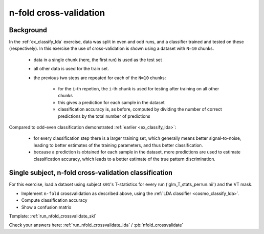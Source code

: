 .. _`ex_nfold_crossvalidation`:

n-fold cross-validation
=======================

Background
++++++++++

In the :ref:`ex_classify_lda` exercise, data was split in even and odd runs, and a classifier trained and tested on these (respectively). In this exercise the use of cross-validation is shown using a dataset with ``N=10`` chunks.

    - data in a single chunk (here, the first run) is used as the test set
    - all other data is used for the train set. 
    - the previous two steps are repeated for each of the ``N=10`` chunks:

        + for the ``i``-th repetion, the ``i``-th chunk is used for testing after training on all other chunks
        + this gives a prediction for each sample in the dataset
        + classification accuracy is, as before, computed by dividing the number of correct predictions by the total number of predictions

Compared to odd-even classification demonstrated  :ref:`earlier <ex_classify_lda>`:

     + for every classification step there is a larger training set, which generally means better signal-to-noise, leading to better estimates of the training parameters, and thus better classification.
     + because a prediction is obtained for each sample in the dataset, more predictions are used to estimate classification accuracy, which leads to a better estimate of the true pattern discrimination.

Single subject, n-fold cross-validation classification
++++++++++++++++++++++++++++++++++++++++++++++++++++++

For this exercise, load a dataset using subject ``s01``'s T-statistics for every run
('glm_T_stats_perrun.nii') and the VT mask. 

- Implement ``n-fold`` crossvalidation as described above, using the :ref:`LDA classifier <cosmo_classify_lda>`.
- Compute classification accuracy
- Show a confusion matrix

Template: :ref:`run_nfold_crossvalidate_skl`

Check your answers here: :ref:`run_nfold_crossvalidate_lda` / :pb:`nfold_crossvalidate`

